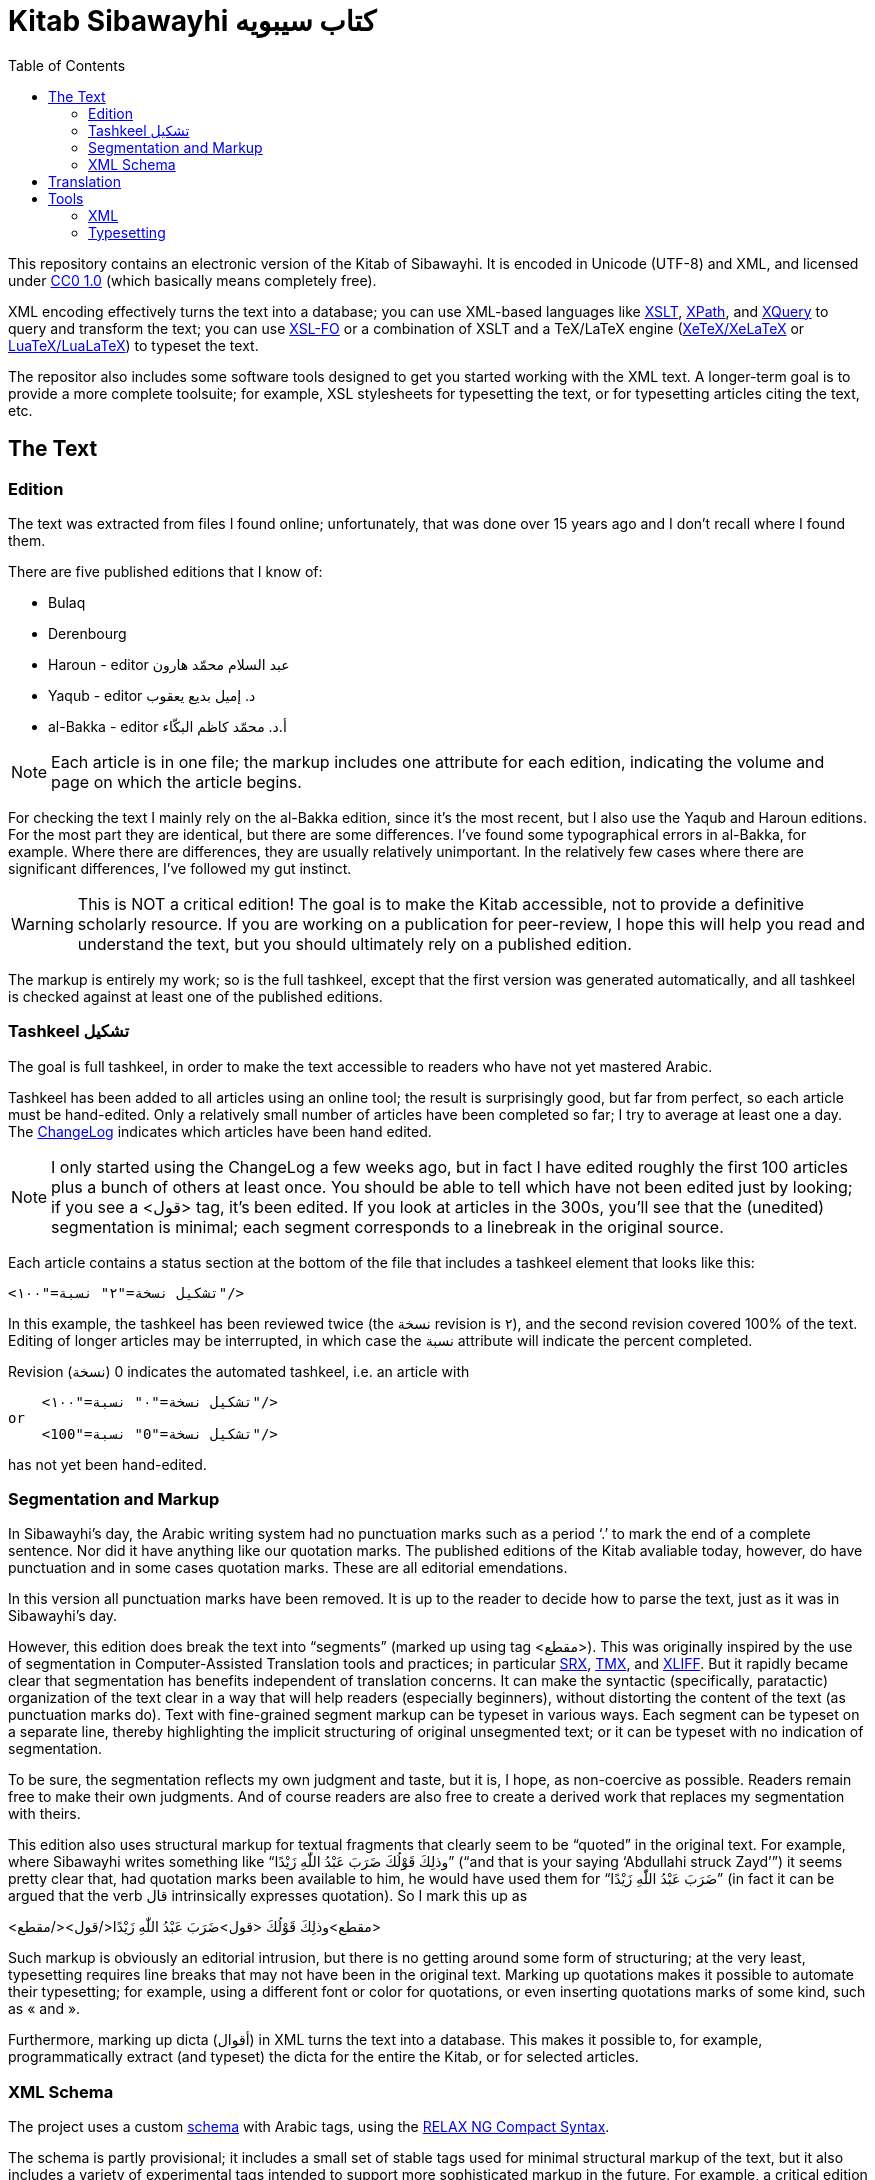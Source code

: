 = Kitab Sibawayhi  كتاب سيبويه
:toc:

This repository contains an electronic version of the Kitab of Sibawayhi. It is encoded in Unicode (UTF-8) and XML, and licensed under link:https://creativecommons.org/publicdomain/zero/1.0/[CC0 1.0] (which basically means completely free).

XML encoding effectively turns the text into a database; you can use
XML-based languages like link:https://www.w3.org/TR/xslt-30/[XSLT],
link:https://www.w3.org/TR/xpath-30/[XPath], and
link:https://www.w3.org/TR/xquery-31/[XQuery] to query and transform
the text; you can use link:https://www.w3.org/TR/xsl11/[XSL-FO] or a
combination of XSLT and a TeX/LaTeX engine
(link:https://en.wikipedia.org/wiki/XeTeX[XeTeX/XeLaTeX] or
link:https://www.luatex.org/[LuaTeX/LuaLaTeX]) to typeset the text.

The repositor also includes some software tools designed to get you
started working with the XML text. A longer-term goal is to provide a
more complete toolsuite; for example, XSL stylesheets for typesetting
the text, or for typesetting articles citing the text, etc.

== The Text

=== Edition

The text was extracted from files I found online; unfortunately, that was done over 15 years ago and I don't recall where I found them.

There are five published editions that I know of:

* Bulaq
* Derenbourg
* Haroun - editor عبد السلام محمّد هارون
* Yaqub  - editor د. إميل بديع يعقوب
* al-Bakka - editor أ.د. محمّد كاظم البكّاء

NOTE: Each article is in one file; the markup includes one attribute for each edition, indicating the volume and page on which the article begins.

For checking the text I mainly rely on the al-Bakka edition, since
it's the most recent, but I also use the Yaqub and Haroun editions.
For the most part they are identical, but there are some differences.
I've found some typographical errors in al-Bakka, for example. Where
there are differences, they are usually relatively unimportant. In the
relatively few cases where there are significant differences, I've
followed my gut instinct.

WARNING: This is NOT a critical edition! The goal is to make the Kitab
accessible, not to provide a definitive scholarly resource. If you are
working on a publication for peer-review, I hope this will help you
read and understand the text, but you should ultimately rely on a
published edition.

The markup is entirely my work; so is the full tashkeel, except that
the first version was generated automatically, and all tashkeel is
checked against at least one of the published editions.



=== Tashkeel تشكيل

The goal is full tashkeel, in order to make the text accessible to readers who have not yet mastered Arabic.

Tashkeel has been added to all articles using an online tool; the
result is surprisingly good, but far from perfect, so each article
must be hand-edited. Only a relatively small number of articles have
been completed so far; I try to average at least one a day. The
link:text/xml/ChangeLog[ChangeLog] indicates which articles have been
hand edited.

NOTE: I only started using the ChangeLog a few weeks ago, but in fact
I have edited roughly the first 100 articles plus a bunch of others at
least once. You should be able to tell which have not been edited just
by looking; if you see a <قول> tag, it's been edited. If you look at
articles in the 300s, you'll see that the (unedited) segmentation is
minimal; each segment corresponds to a linebreak in the original
source.

Each article contains a status section at the bottom of the file that
includes a tashkeel element that looks like this:

    <تشكيل نسخة="٢" نسبة="١٠٠"/>

In this example, the tashkeel has been reviewed twice (the نسخة
revision is ٢), and the second revision covered 100% of the text.
Editing of longer articles may be interrupted, in which case the نسبة
attribute will indicate the percent completed.

Revision (نسخة) 0 indicates the automated tashkeel, i.e. an article with

    <تشكيل نسخة="٠" نسبة="١٠٠"/>
or
    <تشكيل نسخة="0" نسبة="100"/>


has not yet been hand-edited.

=== Segmentation and Markup

In Sibawayhi's day, the Arabic writing system had no punctuation marks
such as a period ‘.’ to mark the end of a complete sentence. Nor did
it have anything like our quotation marks. The published editions of
the Kitab avaliable today, however, do have punctuation and in some
cases quotation marks. These are all editorial emendations.

In this version all punctuation marks have been removed. It is up to
the reader to decide how to parse the text, just as it was in
Sibawayhi's day.

However, this edition does break the text into “segments” (marked up
using tag <مقطع>). This was originally inspired by the use of
segmentation in Computer-Assisted Translation tools and practices; in
particular
link:https://en.wikipedia.org/wiki/Segmentation_Rules_eXchange[SRX],
link:https://en.wikipedia.org/wiki/Translation_Memory_eXchange[TMX],
and
link:https://en.wikipedia.org/wiki/XLIFF#:~:text=XLIFF%20(XML%20Localization%20Interchange%20File,format%20for%20CAT%20tool%20exchange[XLIFF].
But it rapidly became clear that segmentation has benefits independent
of translation concerns. It can make the syntactic (specifically,
paratactic) organization of the text clear in a way that will help
readers (especially beginners), without distorting the content of the
text (as punctuation marks do). Text with fine-grained segment markup
can be typeset in various ways. Each segment can be typeset on a
separate line, thereby highlighting the implicit structuring of
original unsegmented text; or it can be typeset with no indication of
segmentation.

To be sure, the segmentation reflects my own judgment and taste, but
it is, I hope, as non-coercive as possible. Readers remain free to
make their own judgments. And of course readers are also free to
create a derived work that replaces my segmentation with theirs.

This edition also uses structural markup for textual fragments that
 clearly seem to be “quoted” in the original text. For example, where
 Sibawayhi writes something like “وذلِكَ قَوْلُكَ ضَرَبَ عَبْدُ اللّٰهِ زَيْدًا” (“and
 that is your saying ‘Abdullahi struck Zayd’”) it seems pretty clear
 that, had quotation marks been available to him, he would have used
 them for “ضَرَبَ عَبْدُ اللّٰهِ زَيْدًا” (in fact it can be argued that the verb
 قال intrinsically expresses quotation). So I mark this up as

<مقطع>وذلِكَ قَوْلُكَ <قول>ضَرَبَ عَبْدُ اللّٰهِ زَيْدًا</قول></مقطع>

Such markup is obviously an editorial intrusion, but there is no
getting around some form of structuring; at the very least,
typesetting requires line breaks that may not have been in the
original text. Marking up quotations makes it possible to automate
their typesetting; for example, using a different font or color for
quotations, or even inserting quotations marks of some kind, such as « and ».

Furthermore, marking up dicta (أقوال) in XML turns the text into a database.
This makes it possible to, for example, programmatically extract (and
typeset) the dicta for the entire the Kitab, or for selected articles.

=== XML Schema

The project uses a custom link:xmltools/schema/kitab.rnc[schema] with
Arabic tags, using the
link:https://relaxng.org/compact-tutorial-20030326.html[RELAX NG
Compact Syntax].

The schema is partly provisional; it includes a small set of stable
 tags used for minimal structural markup of the text, but it also
 includes a variety of experimental tags intended to support more
 sophisticated markup in the future. For example, a critical edition
 would include textual variants, and the experimental tags include
 initial support for this.

The basic set of tags is:

* باب  article; contains title and one or more segments and/or poetry elements
* عنوان title; contains one or more مقطع
* مقطع  segment; may contain dictum, term, or Quranic citation
* قول  dictum
* حرف term
* شاهدة poetry; contains subtag بيت which contains مصراع
* آية Quranic citations

Tag قول is used for quoted, complete utterances, as when Sibawayhi writes وذلك قولُك ... Tag حرف is used for quoted fragments.

For example, here is the beginning of Article 24:

[source,xml]
----
<?xml version="1.0" encoding="utf-8"?>
<باب xmlns="http://www.sibawayhi.org/schema/2009/07/sibawayhi"
     بلاق="١-٤١"      <1>
     درنبورج="١-٣١"
     البكاء="١-١٤٧"
     هارون="١-٨٠"
     يعقوب="١-١٣٣"
     رقم="٢٤">
  <عنوان>
    <مقطع رقم="١">هٰذَا بَاْبُ مَا يَكُوْنُ فِيْهِ الاِسْمُ مَبْنِيًّا عَلَى الْفِعْلِ</مقطع>
    <مقطع رقم="٢">قُدِّمَ أَوْ أُخِّرَ</مقطع>
    <مقطع رقم="٣">وَمَا يَكُوْنُ فِيْهِ الْفِعْلُ مَبْنِيًّا عَلَى الْاِسْمِ</مقطع>
  </عنوان>
  <مقطع رقم="٤">فَإِذَا بَنَيْتَ الِاسْمَ عَلَيْهِ قُلْتَ <قول رقم="١">ضَرَبْتُ زَيْدًا</قول></مقطع>
  ...
  <مقطع رقم="٨">كَمَا كَاْنَ الْحَدُّ <قول رقم="٢">ضَرَبَ زَيْدٌ عَمْرًا</قول></مقطع>
  <مقطع رقم="٩">حَيْثُ كَاْنَ <حرف>زَيْدٌ</حرف> أَوَّلَ مَا تَشْغَلُ بِهِ الْفِعْلَ</مقطع>
  ...
</باب>
----
<1> Article 24 begins on page 14 of volume 1 of the Bulaq edition.

Poetry cited by Sibawayhi is marked up as follows:

[code, xml]
----
  <مقطع رقم="٤٧">قَالَ بِشْرُ بْنُ أَبِىْ خَاْزِمٍ</مقطع>
  <شاهدة مقطع="٤٨" رقم="١">
    <بيت>
      <مصراع>فَأَمَّا تَمِيْمٌ تَمِيْمُ بِنُ مُرٍّ</مصراع>
      <مصراع>فَأَلْفَاهُمُ الْقَوْمُ رَوْبَى نِيَامَا</مصراع>
    </بيت>
  </شاهدة>
----

Quranic citations are always embedded in a segment (مقطع); for example:

[code,xml]
----
  <مقطع رقم="٢٧">وَمِثْلُ ذَلِكَ قَوْلُهُ جَلَّ ثَنَاْؤُهُ</مقطع>
  <مقطع رقم="٢٨"><آية سورة="٤١" آية="١١٧">وَأَمَّا ثَمُوْدُ فَهَدَيْنَاهُمْ</آية></مقطع>
----

== Translation


== Tools

=== XML

You can use any XML tools, of which there are many.  Here are the XML tools that I use:

* link:https://www.saxonica.com/welcome/welcome.xml[SaxonJ] Home Edition
* link:https://xerces.apache.org/xerces2-j/[Xerces2] Java XML Parser
* link:https://relaxng.org/jclark/jing.html[Jing] Relax NG  validator in Java

=== Typesetting

There are three basic options:

* XSL-FO engine
** FOP
** link:https://www.renderx.com/tools/xep.html[XEP]
* XeLaTeX
* LuaLaTeX
